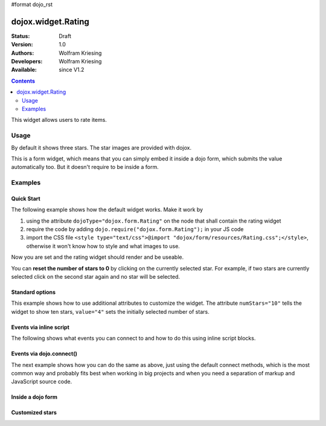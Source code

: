 #format dojo_rst

dojox.widget.Rating
===================

:Status: Draft
:Version: 1.0
:Authors: Wolfram Kriesing
:Developers: Wolfram Kriesing
:Available: since V1.2

.. contents::
    :depth: 2

This widget allows users to rate items. 

=====
Usage
=====

By default it shows three stars. The star images are provided with dojox. 

This is a form widget, which means that you can simply embed it inside a dojo form, which submits the value automatically too. 
But it doesn't require to be inside a form.

========
Examples
========

Quick Start
-----------

The following example shows how the default widget works. Make it work by

#. using the attribute ``dojoType="dojox.form.Rating"`` on the node that shall contain the rating widget
#. require the code by adding ``dojo.require("dojox.form.Rating");`` in your JS code
#. import the CSS file ``<style type="text/css">@import "dojox/form/resources/Rating.css";</style>``, otherwise it won't know how to style and what images to use.

Now you are set and the rating widget should render and be useable.

.. codeviewer::
  
  <style type="text/css">
    @import "dojox/form/resources/Rating.css"; 
  </style>
  <script type="text/javascript">
    dojo.require("dojox.form.Rating");
  </script>

  <div dojoType="dojox.form.Rating"></div>

You can **reset the number of stars to 0** by clicking on the currently selected star. For example, if two stars are currently selected click on the second star again and no star will be selected.


Standard options
----------------

This example shows how to use additional attributes to customize the widget. The attribute ``numStars="10"`` tells the widget to show ten stars, ``value="4"`` sets the initially selected number of stars. 

.. codeviewer::
  
  <style type="text/css">
    @import "dojox/form/resources/Rating.css"; 
  </style>
  <script type="text/javascript">
    dojo.require("dojox.form.Rating");
  </script>

  <div dojoType="dojox.form.Rating" numStars="10" value="4"></div>


Events via inline script
------------------------

The following shows what events you can connect to and how to do this using inline script blocks.

.. codeviewer::
  
  <style type="text/css">
    @import "dojox/form/resources/Rating.css"; 
  </style>
  <script type="text/javascript">
    dojo.require("dojox.form.Rating");
  </script>
  <p id="inlineEvents">
    <span dojoType="dojox.form.Rating" numStars="10">
      <script type="dojo/event" event="onChange">
        dojo.query('#inlineEvents .value')[0].innerHTML = this.value;
      </script>
      <script type="dojo/event" event="onMouseOver" args="evt,value">
        dojo.query('#inlineEvents .hoverValue')[0].innerHTML = value;
      </script>
    </span>
    <br /><br />
    The value is: <b><span class="value">0</span></b><br />
    The mouse is over: <b><span class="hoverValue">0</span></b>
  </p>


Events via dojo.connect()
-------------------------

The next example shows how you can do the same as above, just using the default connect methods, which is the most common way and probably fits best when working in big projects and when you need a separation of markup and JavaScript source code.

.. codeviewer::
  
  <style type="text/css">
    @import "dojox/form/resources/Rating.css"; 
  </style>
  <script type="text/javascript">
    dojo.require("dojox.form.Rating");
    dojo.addOnLoad(function() {
      var widget = dijit.byId("connectRating");
      dojo.connect(widget, "onChange", function() {
        dojo.query('#defaultConnect .value')[0].innerHTML = widget.value;
      });
      dojo.connect(widget, "onMouseOver", function(evt, value) {
          dojo.query('#defaultConnect .hoverValue')[0].innerHTML = value;
      });
    });
  </script>
  <p id="defaultConnect">
    <span id="connectRating" dojoType="dojox.form.Rating" numStars="10"></span>
    <br /><br />
    The value is: <b><span class="value">0</span></b><br />
    The mouse is over: <b><span class="hoverValue">0</span></b>
  </p>


Inside a dojo form
------------------

.. codeviewer::
  
  <style type="text/css">
    @import "dojox/form/resources/Rating.css"; 
  </style>
  <script type="text/javascript">
    dojo.require("dojox.form.Rating");
    dojo.require("dijit.form.Form");
    dojo.require("dijit.form.FilteringSelect");
    dojo.require("dijit.form.Button");
  </script>
  <form dojoType="dijit.form.Form">
    <select dojoType="dijit.form.FilteringSelect">
      <option>Does</option>
      <option>this</option>
      <option>work?</option>
    </select>

    <br /><br />
    <div dojoType="dojox.form.Rating" numStars="5" value="1"></div>
    <br /><br />
    <button dojoType="dijit.form.Button">Click me</button>
  </form>



Customized stars
----------------

.. codeviewer::
  
  <style type="text/css">
    @import "dojox/form/resources/Rating.css";
    #myRating .dojoxRatingStar{
      background-image:url(dijit/themes/tundra/images/dndCopy.png);
      background-position:center center;
      background-repeat:no-repeat;
      background-color:lightgrey;
      width:16px;
      height:16px;
      padding:0.5em;
    }
		
    #myRating .dojoxRatingStarChecked {
      background-image:url(dijit/themes/tundra/images/dndNoMove.png);
    }
    #myRating .dojoxRatingStarHover {
      background-image:url(dijit/themes/tundra/images/dndNoMove.png);
    }

  </style>
  <script type="text/javascript">
    dojo.require("dojox.form.Rating");
  </script>
 
  <div id="myRating">
    <div dojoType="dojox.form.Rating" numStars="6" value="2"></div>
  </div>
